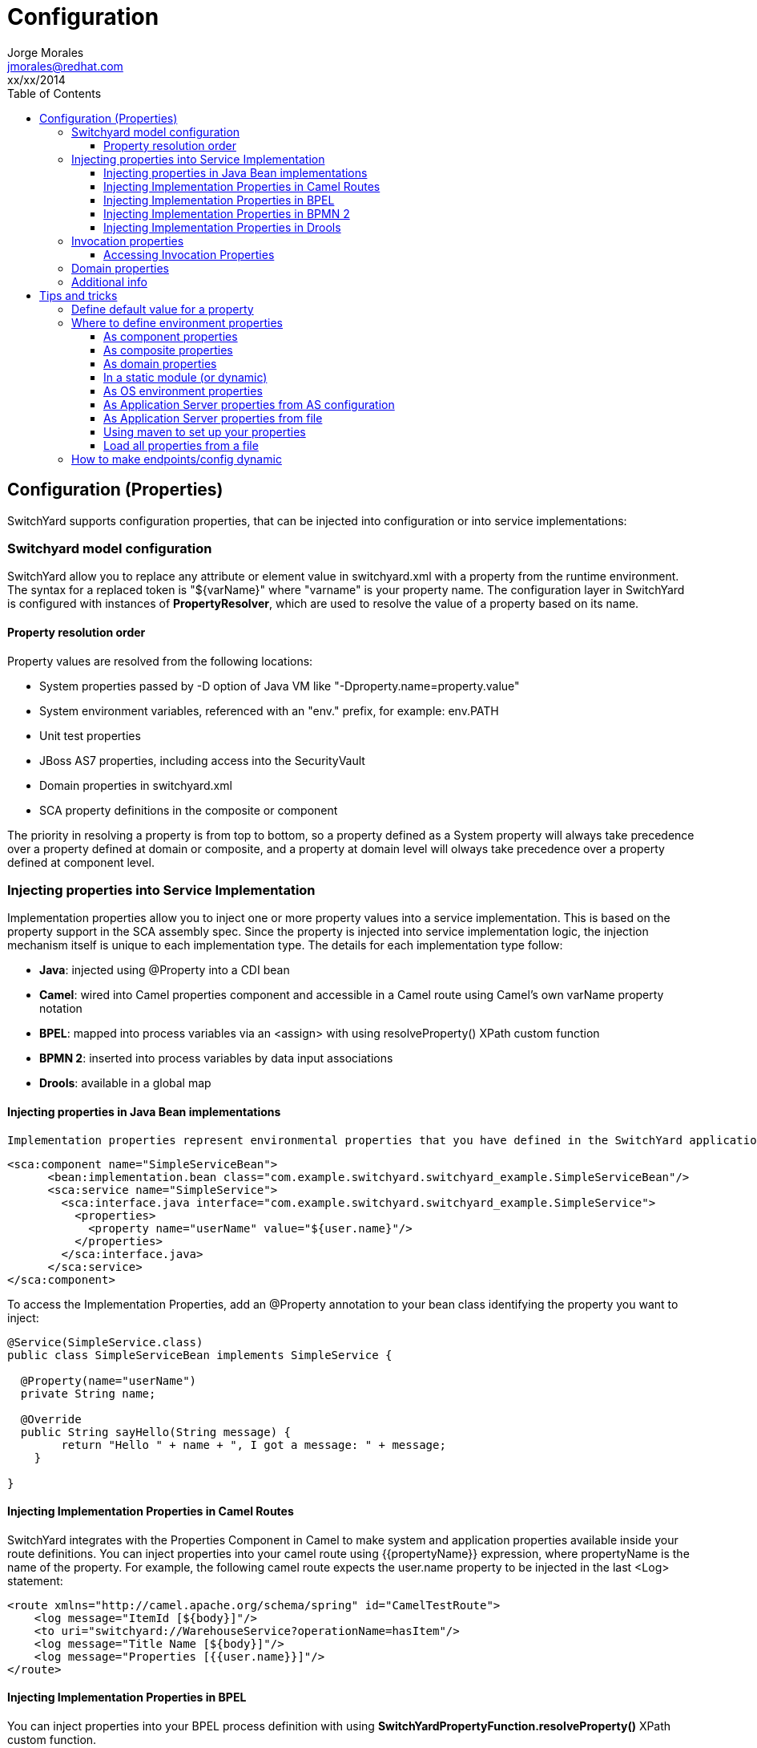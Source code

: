 = Configuration
Jorge Morales <jmorales@redhat.com>
xx/xx/2014
:toc2:
:toclevels: 4
:icons: font
:imagesdir: ./images
:source-highlighter: prettify


== Configuration (Properties)
SwitchYard supports configuration properties, that can be injected into configuration or into service implementations:

=== Switchyard model configuration
SwitchYard allow you to replace any attribute or element value in switchyard.xml with a property from the runtime environment. The syntax for a replaced token is "${varName}" where "varname" is your property name. The configuration layer in SwitchYard is configured with instances of *PropertyResolver*, which are used to resolve the value of a property based on its name.

==== Property resolution order
Property values are resolved from the following locations:

* System properties passed by -D option of Java VM like "-Dproperty.name=property.value"
* System environment variables, referenced with an "env." prefix, for example: env.PATH
* Unit test properties
* JBoss AS7 properties, including access into the SecurityVault
* Domain properties in switchyard.xml
* SCA property definitions in the composite or component

The priority in resolving a property is from top to bottom, so a property defined as a System property will always take precedence over a property defined at domain or composite, and a property at domain level will olways take precedence over a property defined at component level.

=== Injecting properties into Service Implementation
Implementation properties allow you to inject one or more property values into a service implementation. This is based on the property support in the SCA assembly spec. Since the property is injected into service implementation logic, the injection mechanism itself is unique to each implementation type. The details for each implementation type follow:

* *Java*: injected using @Property into a CDI bean
* *Camel*: wired into Camel properties component and accessible in a Camel route using Camel's own varName property notation
* *BPEL*: mapped into process variables via an <assign> with using resolveProperty() XPath custom function
* *BPMN 2*: inserted into process variables by data input associations
* *Drools*: available in a global map

==== Injecting properties in Java Bean implementations
 Implementation properties represent environmental properties that you have defined in the SwitchYard application descriptor (switchyard.xml) for your bean implementation. Implementation properties in SwitchYard are the properties that you can configure on a specific service implementation. That is, you can make the property value available to service logic executing inside an implementation container. Here is an example:

[source,xml]
----
<sca:component name="SimpleServiceBean">
      <bean:implementation.bean class="com.example.switchyard.switchyard_example.SimpleServiceBean"/>
      <sca:service name="SimpleService">
        <sca:interface.java interface="com.example.switchyard.switchyard_example.SimpleService">
          <properties>
            <property name="userName" value="${user.name}"/>
          </properties>
        </sca:interface.java>
      </sca:service>
</sca:component>
----

To access the Implementation Properties, add an @Property annotation to your bean class identifying the property you want to inject:

[source,java]
----
@Service(SimpleService.class)
public class SimpleServiceBean implements SimpleService {

  @Property(name="userName")
  private String name;

  @Override
  public String sayHello(String message) {
        return "Hello " + name + ", I got a message: " + message;
    }

}
----

==== Injecting Implementation Properties in Camel Routes
SwitchYard integrates with the Properties Component in Camel to make system and application properties available inside your route definitions. You can inject properties into your camel route using {{propertyName}} expression, where propertyName is the name of the property.
For example, the following camel route expects the user.name property to be injected in the last <Log> statement:

[source,xml]
----
<route xmlns="http://camel.apache.org/schema/spring" id="CamelTestRoute">
    <log message="ItemId [${body}]"/>
    <to uri="switchyard://WarehouseService?operationName=hasItem"/>
    <log message="Title Name [${body}]"/>
    <log message="Properties [{{user.name}}]"/>
</route>
----

==== Injecting Implementation Properties in BPEL
You can inject properties into your BPEL process definition with using *SwitchYardPropertyFunction.resolveProperty()* XPath custom function.

This bpel:copy section copies "Greeting" property value into the ReplySayHelloVar variable:

[source,xml]
----
.....
<bpel:copy>
     <bpel:from xmlns:property="java:org.switchyard.component.bpel.riftsaw.SwitchYardPropertyFunction"
                expressionLanguage="urn:oasis:names:tc:wsbpel:2.0:sublang:xpath2.0">
         <![CDATA[concat(property:resolveProperty('Greeting'), $ReceiveSayHelloVar.parameters/tns:input)]]>
     </bpel:from>
     <bpel:to part="parameters" variable="ReplySayHelloVar">
         <bpel:query queryLanguage="urn:oasis:names:tc:wsbpel:2.0:sublang:xpath1.0"><![CDATA[tns:result]]></bpel:query>
     </bpel:to>
</bpel:copy>
----

==== Injecting Implementation Properties in BPMN 2
TODO:

==== Injecting Implementation Properties in Drools
TODO:

=== Invocation properties
While it is a best practice to write your service logic to the data that is defined in the contract (the input and output message types), there can be situations where you need to access contextual information like message headers such as received file name in your implementation. To facilitate this, the Bean component allows you to access the SwitchYard Exchange Context instance associated with a given Bean Service Operation invocation.
Invocation properties represent the contextual information (like message headers) in your bean implementation.

==== Accessing Invocation Properties
To enable access to the invocation properties, add a Context property to your bean and annotate it with the CDI @Inject annotation:

[source,java]
----
@Service(SimpleService.class)
public class SimpleServiceBean implements SimpleService {

@Inject
private Context context;

public String sayHello(String message) {
        System.out.println("*** Funky Context Property Value: " + context.getPropertyValue("funkyContextProperty"));
        return "Hi there!!";
    }
}
----
Here, the Context interface allows your bean logic to get and set properties in the context.

NOTE: You can invoke the Context instance only within the scope of one of the Service Operation methods. If you invoke it outside this scope, it results in an UnsupportedOperationException error.

=== Domain properties
See package:
org.switchyard.common.property

PropertyResolvers:
PropertiesPropertyResolver
TestPropertyResolver
SystemAndTestPropertyResolver
CompoundPropertyResolver
MapPropertyResolver

Creating our custom propertyResolver and registering it in switchyard.xml in switchyard as propertyResolver.
https://github.com/jboss-switchyard/core/blob/master/config/src/main/java/org/switchyard/config/DOMConfiguration.java#L685

=== Additional info
See: https://community.jboss.org/message/867080
https://community.jboss.org/message/819215
See: https://docs.jboss.org/author/display/SWITCHYARD/Properties


== Tips and tricks

=== Define default value for a property
When we define a property, we can provide a default value, so if the property is not defined by the user it will get this default value. To define this default value, just append to the property name the default value, separated by a colon (:).

[source]
----
${server.port:8080}
----

=== Where to define environment properties
See: https://community.jboss.org/message/868913

==== As component properties
Properties can be defined as component property. This way of defining properties is not dynamic, but every properties defined here, can be overriden by properties defined in a "prioritized" scope.

[source, xml]
----
<sy:switchyard ...>
  <sca:composite ...>
    <sca:component ...>
      ...
      <sca:property value="test" name="MY_PROPERTY"/>
    </sca:component>
    <sca:service...>
      ...
    </sca:service>
    <sca:reference ...>
      ...
    </sca:reference>

  </sca:composite>
  ...
</sy:switchyard>
----

==== As composite properties
Properties can be defined as composite property. This way of defining properties is not dynamic, but every properties defined here, can be overriden by properties defined in a "prioritized" scope.

[source, xml]
----
<sy:switchyard ...>
  <sca:composite ...>
    <sca:component ...>
      ...
    </sca:component>
    <sca:service...>
      ...
    </sca:service>
    <sca:reference ...>
      <sca:interface.java .../>
      <file:binding.file name="FileBinding">
        <file:directory>/tmp</file:directory>
        <file:fileName>${MY_FILENAME}</file:fileName>
        <file:produce/>
      </file:binding.file>
    </sca:reference>
    <sca:property value="test.txt" name="MY_FILENAME"/>
  </sca:composite>
  ...
</sy:switchyard>
----

==== As domain properties
Properties can be defined as composite property. This way of defining properties is not dynamic, but every properties defined here, can be overriden by properties defined in a "prioritized" scope.

[source, xml]
----
<sy:switchyard ...>
  <sca:composite ...>
    <sca:component ...>
      ...
    </sca:component>
    <sca:service...>
      ...
    </sca:service>
    <sca:reference ...>
      ...
    </sca:reference>
  </sca:composite>
  ...
  <sca:domain>
    <sca:property value="test.txt" name="MY_FILENAME"/>
  </sca:domain>
 </sy:switchyard>
----

==== In a static module (or dynamic)
NOTE: Right now, it seems that defining properties in static module does not work. They do not get picked up by the property resolvers.
Properties can be externalized from the SwitchYard application it self by defining them outside the switchyard.xml file. One place could be a module. For this to work, you need to define your module:

[source,xml]
----
<?xml version="1.0" encoding="UTF-8" standalone="no"?>
<module xmlns="urn:jboss:module:1.0" name="com.examples.switchyard.properties">
    <properties>
        <property name="ftp_server.host" value="localhost"/>
        <property name="ftp_server.port" value="22"/>
    </properties>
</module>
----

And use these properties in your SwitchYard application:

[source,xml]
----
<ftp:binding.sftp>
    <ftp:host>${ftp_server.host}</ftp:host>
    <ftp:port>${ftp_server.port}</ftp:port>
   ....
</ftp:binding.sftp>
----

==== As OS environment properties
Properties can be loaded from OS environment properties. Every environment property is accesible by prefixing it with *env*.

So a property defined like (in bash):

[source]
----
export MY_PROPERTY=test
----

Can be used in your SwitchYard application:

[source,xml]
----
<ftp:binding.sftp>
    <ftp:host>${env.MY_PROPERTY}</ftp:host>
   ....
</ftp:binding.sftp>
----

==== As Application Server properties from AS configuration
Application server has the ability to define properties directly in it's configuration (either by file or with the console) and this configuration will be dynamically updated, and persisted.
See: https://community.jboss.org/wiki/JBossAS7SystemProperties

Adding the following configuration to the definition of the server definition:


[source,xml]
----
<server name="xyz.home" xmlns="urn:jboss:domain:1.0">
    <extensions>
        <extension module="org.jboss.as.clustering.infinispan"/>
        <extension module="org.jboss.as.clustering.jgroups"/>
        <extension module="org.jboss.as.connector"/>
        ....
    </extensions>
    <system-properties>
        <property name="MY_PROPERTY" value="test"/>
    </system-properties>
----

This properties will be used in the same way:

[source,xml]
----
<ftp:binding.sftp>
    <ftp:host>${MY_PROPERTY}</ftp:host>
   ....
</ftp:binding.sftp>
----


==== As Application Server properties from file
You can pass a properties file as an argument to JBoss AS startup script, and it will load all the properties in the file and make then accesible, so we can start the AS like:

[source]
----
$./standalone.sh -P file:///data/production.properties
----

And this properties will be accesible, as in any other example above.

See: link:https://access.redhat.com/site/documentation/en-US/JBoss_Enterprise_Application_Platform/6.1/html/Administration_and_Configuration_Guide/chap-Application_Server_Management.html#Reference_of_Switches_and_Arguments_to_pass_at_Server_Runtime1[JBoss EAP command line switches]

Provided alternatives are

|====
|-P=<url>|Load system properties from the given URL.
|-P <url> |Load system properties from the given URL.
|--properties=<url>|Load system properties from the given URL.
|====

==== Using maven to set up your properties

link:https://community.jboss.org/message/867257[Preferred approach to Switchyard multiple environment properties?]



==== Load all properties from a file
NOTE: It is not possible to load all the properties available in a file, so a link:https://issues.jboss.org/browse/SWITCHYARD-2048[JIRA] has been created.

[source,xml]
----
   <sca:properties file="ftp.properties"/>
----


=== How to make endpoints/config dynamic

// vim: set syntax=asciidoc:
